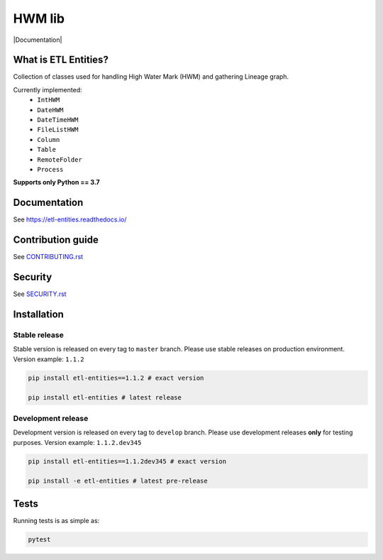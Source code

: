 .. title

HWM lib
==============================
|Build Status| |Documentation| |PyPI|

.. |Build Status| image:: https://github.com/MobileTeleSystems/etl-entities/workflows/Tests/badge.svg
    :target: https://github.com/MobileTeleSystems/etl-entities/actions
.. |ReadTheDocs| image:: https://img.shields.io/readthedocs/etl-entities.svg
    :target: https://etl-entities.readthedocs.io
.. |PyPI| image:: https://img.shields.io/badge/pypi-download-orange
    :target: http://rep.msk.mts.ru/ui/packages/pypi:%2F%2Fetl-entities?name=etl-entities&type=packages

What is ETL Entities?
-----------------------

Collection of classes used for handling High Water Mark (HWM) and gathering Lineage graph.

Currently implemented:
    * ``IntHWM``
    * ``DateHWM``
    * ``DateTimeHWM``
    * ``FileListHWM``
    * ``Column``
    * ``Table``
    * ``RemoteFolder``
    * ``Process``

**Supports only Python == 3.7**

.. documentation

Documentation
-------------

See https://etl-entities.readthedocs.io/

.. contribution

Contribution guide
-------------------

See `<CONTRIBUTING.rst>`__

.. security

Security
-------------------

See `<SECURITY.rst>`__

.. install

Installation
---------------

Stable release
~~~~~~~~~~~~~~~

Stable version is released on every tag to ``master`` branch. Please use stable releases on production environment.
Version example: ``1.1.2``

.. code:: bash

    pip install etl-entities==1.1.2 # exact version

    pip install etl-entities # latest release

Development release
~~~~~~~~~~~~~~~~~~~~

Development version is released on every tag to ``develop`` branch. Please use development releases **only** for testing purposes.
Version example: ``1.1.2.dev345``

.. code:: bash

    pip install etl-entities==1.1.2dev345 # exact version

    pip install -e etl-entities # latest pre-release

.. tests

Tests
-------

Running tests is as simple as:

.. code-block:: bash

    pytest
